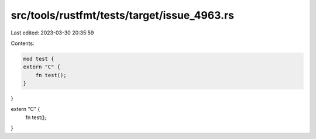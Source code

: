 src/tools/rustfmt/tests/target/issue_4963.rs
============================================

Last edited: 2023-03-30 20:35:59

Contents:

.. code-block:: rs

    mod test {
    extern "C" {
        fn test();
    }
}

extern "C" {
    fn test();
}


